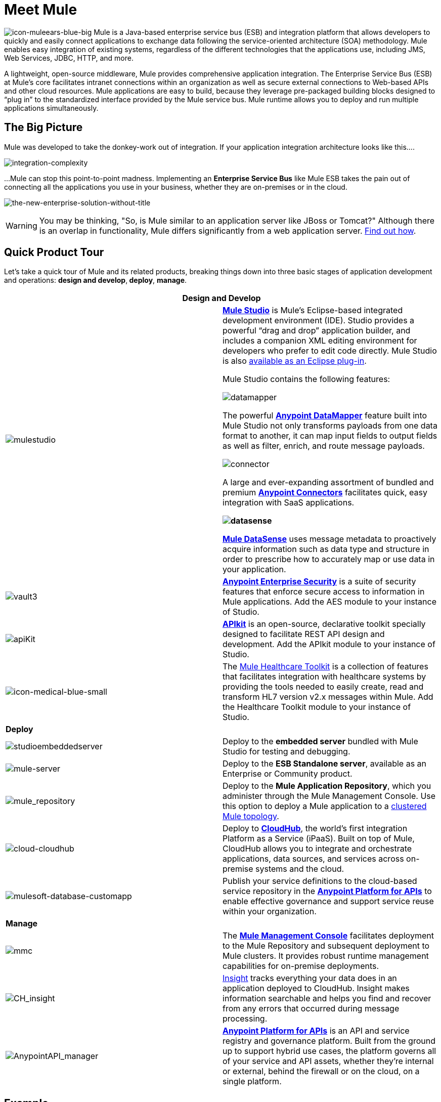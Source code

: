 = Meet Mule 

image:icon-muleears-blue-big.png[icon-muleears-blue-big] Mule is a Java-based enterprise service bus (ESB) and integration platform that allows developers to quickly and easily connect applications to exchange data following the service-oriented architecture (SOA) methodology. Mule enables easy integration of existing systems, regardless of the different technologies that the applications use, including JMS, Web Services, JDBC, HTTP, and more.

A lightweight, open-source middleware, Mule provides comprehensive application integration. The Enterprise Service Bus (ESB) at Mule’s core facilitates intranet connections within an organization as well as secure external connections to Web-based APIs and other cloud resources. Mule applications are easy to build, because they leverage pre-packaged building blocks designed to “plug in” to the standardized interface provided by the Mule service bus. Mule runtime allows you to deploy and run multiple applications simultaneously. 

== The Big Picture

Mule was developed to take the donkey-work out of integration. If your application integration architecture looks like this.... 

image:integration-complexity.png[integration-complexity]

...Mule can stop this point-to-point madness. Implementing an *Enterprise Service Bus* like Mule ESB takes the pain out of connecting all the applications you use in your business, whether they are on-premises or in the cloud.

image:the-new-enterprise-solution-without-title.png[the-new-enterprise-solution-without-title]

[WARNING]
You may be thinking, "So, is Mule similar to an application server like JBoss or Tomcat?" Although there is an overlap in functionality, Mule differs significantly from a web application server. link:/mule-fundamentals/v/3.4/mule-versus-web-application-server[Find out how].

== Quick Product Tour

Let's take a quick tour of Mule and its related products, breaking things down into three basic stages of application development and operations: *design and develop*,** deploy**, *manage*.

[width="100%",cols=",",options="header"]
|===
2+|Design and Develop

a|image:mulestudio.png[mulestudio] a|*link:/docs/display/34X/Mule+Studio+Essentials[Mule Studio]* is Mule's Eclipse-based integrated development environment (IDE). Studio provides a powerful “drag and drop” application builder, and includes a companion XML editing environment for developers who prefer to edit code directly. Mule Studio is also link:/mule-user-guide/v/3.4/studio-in-eclipse[available as an Eclipse plug-in].

Mule Studio contains the following features:

image:datamapper.png[datamapper]

The powerful *link:/mule-user-guide/v/3.4/datamapper-user-guide-and-reference[Anypoint DataMapper]* feature built into Mule Studio not only transforms payloads from one data format to another, it can map input fields to output fields as well as filter, enrich, and route message payloads.

image:connector.png[connector]

A large and ever-expanding assortment of bundled and premium *link:/mule-user-guide/v/3.4/anypoint-connectors[Anypoint Connectors]* facilitates quick, easy integration with SaaS applications.

*image:datasense.png[datasense]*

*link:/mule-user-guide/v/3.4/mule-datasense[Mule DataSense]* uses message metadata to proactively acquire information such as data type and structure in order to prescribe how to accurately map or use data in your application.
|image:vault3.png[vault3] |*link:/mule-user-guide/v/3.4/anypoint-enterprise-security[Anypoint Enterprise Security]* is a suite of security features that enforce secure access to information in Mule applications. Add the AES module to your instance of Studio.
|image:apiKit.png[apiKit] |*link:/anypoint-platform-for-apis/building-your-api[APIkit]* is an open-source, declarative toolkit specially designed to facilitate REST API design and development. Add the APIkit module to your instance of Studio.
|image:icon-medical-blue-small.png[icon-medical-blue-small] |The link:/mule-healthcare-toolkit/v/3.4[Mule Healthcare Toolkit] is a collection of features that facilitates integration with healthcare systems by providing the tools needed to easily create, read and transform HL7 version v2.x messages within Mule. Add the Healthcare Toolkit module to your instance of Studio.
2+|*Deploy*
|image:studioembeddedserver.png[studioembeddedserver] |Deploy to the *embedded server* bundled with Mule Studio for testing and debugging.
|image:mule-server.png[mule-server] |Deploy to the *ESB Standalone server*, available as an Enterprise or Community product.
|image:mule_repository.png[mule_repository] |Deploy to the *Mule Application Repository*, which you administer through the Mule Management Console. Use this option to deploy a Mule application to a link:/mule-user-guide/v/3.4/mule-high-availability-ha-clusters[clustered Mule topology].
|image:cloud-cloudhub.png[cloud-cloudhub] |Deploy to *link:/runtime-manager[CloudHub]*, the world's first integration Platform as a Service (iPaaS). Built on top of Mule, CloudHub allows you to integrate and orchestrate applications, data sources, and services across on-premise systems and the cloud.
|image:mulesoft-database-customapp.png[mulesoft-database-customapp] |Publish your service definitions to the cloud-based service repository in the *link:/anypoint-platform-for-apis[Anypoint Platform for APIs]* to enable effective governance and support service reuse within your organization.
2+|*Manage*
|image:mmc.png[mmc] |The *link:/mule-management-console/v/3.4[Mule Management Console]* facilitates deployment to the Mule Repository and subsequent deployment to Mule clusters. It provides robust runtime management capabilities for on-premise deployments.
|image:CH_insight.png[CH_insight] |link:/runtime-manager/insight[Insight] tracks everything your data does in an application deployed to CloudHub. Insight makes information searchable and helps you find and recover from any errors that occurred during message processing.
|image:AnypointAPI_manager.png[AnypointAPI_manager] |*link:/anypoint-platform-for-apis[Anypoint Platform for APIs]* is an API and service registry and governance platform. Built from the ground up to support hybrid use cases, the platform governs all of your service and API assets, whether they’re internal or external, behind the firewall or on the cloud, on a single platform. 
|===

== Example

Let's say you work at a company that uses an online Customer Relationship Manager (CRM) and an in-house accounting system to manage all your customer accounts. Long ago, someone in the company wired those two things together — the CRM to the accounting system — so that a customer's account details automatically move back and forth between the systems. This set-up has been working well for years with a little maintenance from a few IT administrators.

image:usecase1.png[usecase1]

Then, you merge with another company and are faced with the problem of getting the systems and applications to communicate with each other. You could hire, or out-source, a team of developers to hard-code point-to-point connections between each...

image:usecase2.png[usecase2]

...but this exercise is labor intensive to set-up, and very maintenance-heavy over the long term. If one system upgrades to a new version, or if a system needs to be replaced, or if a new system is introduced into the network, the point-to-point connections have the potential to multiply exponentially and become unwieldy — and expensive — to maintain.

Alternatively, you could use *Mule*, a light-weight integration platform that acts as an intelligent, message-routing hub between nodes. Plug other systems and applications into Mule and let it handle the routing logic to facilitate communication between systems.

image:usecase3.png[usecase3]

== See Also

* *NEXT STEP:* link:/mule-fundamentals/v/3.4/download-and-launch-mule-studio[Download, then install and launch Mule Studio].
* Still not sure if you need an ESB? Read more about the "To ESB or not to ESB" question in this http://blogs.mulesoft.org/esb-or-not-to-esb-revisited-part-1/[series of blog posts].
* Find out link:/mule-fundamentals/v/3.4/mule-versus-web-application-server[how Mule differs from a Web Application Server].
